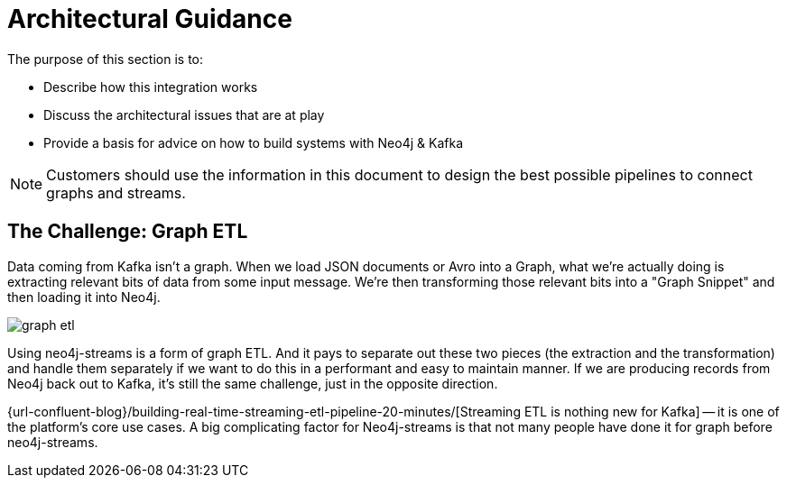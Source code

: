 = Architectural Guidance

[[architecture]]
The purpose of this section is to:

* Describe how this integration works
* Discuss the architectural issues that are at play
* Provide a basis for advice on how to build systems with Neo4j & Kafka

[NOTE]
Customers should use the information in this document to design the best possible pipelines to connect graphs and streams.

== The Challenge: Graph ETL

Data coming from Kafka isn't a graph. When we load JSON documents or Avro into a Graph, what we're actually doing is extracting relevant bits of data from some input message. We're then transforming those relevant bits into a "Graph Snippet" and then loading it into Neo4j.

image::graph-etl.png[align="center"]

Using neo4j-streams is a form of graph ETL. And it pays to separate out these two pieces (the extraction and the transformation) and handle them separately if we want to do this in a performant and easy to maintain manner. If we are producing records from Neo4j back out to Kafka, it's still the same challenge, just in the opposite direction.

{url-confluent-blog}/building-real-time-streaming-etl-pipeline-20-minutes/[Streaming ETL is nothing new for Kafka] -- it is one of the platform's core use cases.   A big complicating factor for Neo4j-streams is that not many people have done it for graph before neo4j-streams.
